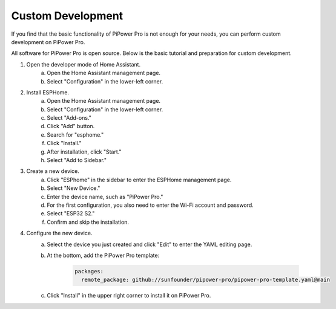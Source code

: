 Custom Development
----------------------------------

If you find that the basic functionality of PiPower Pro is not enough for your needs, you can perform custom development on PiPower Pro.


All software for PiPower Pro is open source. Below is the basic tutorial and preparation for custom development.

1. Open the developer mode of Home Assistant.
    a. Open the Home Assistant management page.
    b. Select "Configuration" in the lower-left corner.
2. Install ESPHome.
    a. Open the Home Assistant management page.
    b. Select "Configuration" in the lower-left corner.
    c. Select "Add-ons."
    d. Click "Add" button.
    e. Search for "esphome."
    f. Click "Install."
    g. After installation, click "Start."
    h. Select "Add to Sidebar."
3. Create a new device.
    a. Click "ESPhome" in the sidebar to enter the ESPHome management page.
    b. Select "New Device."
    c. Enter the device name, such as "PiPower Pro."
    d. For the first configuration, you also need to enter the Wi-Fi account and password.
    e. Select "ESP32 S2."
    f. Confirm and skip the installation.
4. Configure the new device.
    a. Select the device you just created and click "Edit" to enter the YAML editing page.
    b. At the bottom, add the PiPower Pro template:

        .. code-block::

            packages:
              remote_package: github://sunfounder/pipower-pro/pipower-pro-template.yaml@main
    
    c. Click "Install" in the upper right corner to install it on PiPower Pro.


